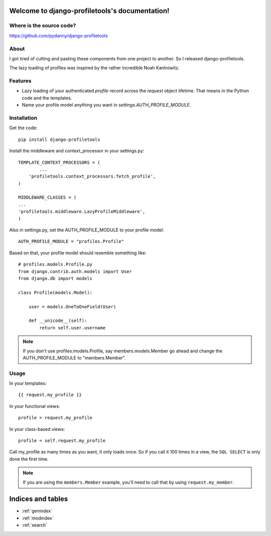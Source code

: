 .. django-profiletools documentation master file, created by
   sphinx-quickstart on Thu Aug  9 06:38:45 2012.
   You can adapt this file completely to your liking, but it should at least
   contain the root `toctree` directive.

Welcome to django-profiletools's documentation!
===============================================

Where is the source code?
-------------------------

https://github.com/pydanny/django-profiletools


About
------

I got tired of cutting and pasting these components from one project to another. So I released django-profiletools.

The lazy loading of profiles was inspired by the rather incredible Noah Kantrowitz.

Features
------------

* Lazy loading of your authenticated `profile` record across the `request` object lifetime. That means in the Python code and the templates.
* Name your profile model anything you want in `settings.AUTH_PROFILE_MODULE`.

Installation
------------

Get the code::

	pip install django-profiletools

Install the middleware and context_processor in your settings.py::

	TEMPLATE_CONTEXT_PROCESSORS = (
		...
	    'profiletools.context_processors.fetch_profile',
	)

	MIDDLEWARE_CLASSES = (
	...
	'profiletools.middleware.LazyProfileMiddleware',
	)

Also in settings.py, set the AUTH_PROFILE_MODULE to your profile model::

	AUTH_PROFILE_MODULE = "profiles.Profile"

Based on that, your profile model should resemble something like::

	# profiles.models.Profile.py
	from django.contrib.auth.models import User
	from django.db import models

	class Profile(models.Model):

	    user = models.OneToOneField(User)
	    
	    def __unicode__(self):
	        return self.user.username

.. note:: If you don't use profiles.models.Profile, say members.models.Member go ahead and change the AUTH_PROFILE_MODULE to "members.Member".

Usage
------

In your templates::

	{{ request.my_profile }}

In your functional views::

	profile = request.my_profile

In your class-based views::

	profile = self.request.my_profile	

Call my_profile as many times as you want, it only loads once. So if you call it 100 times in a view, the ``SQL SELECT`` is only done the first time.

.. note:: If you are using the ``members.Member`` example, you'll need to call that by using ``request.my_member``.


Indices and tables
==================

* :ref:`genindex`
* :ref:`modindex`
* :ref:`search`

